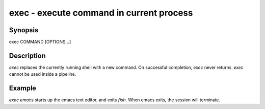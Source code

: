 exec - execute command in current process
==========================================

Synopsis
--------

exec COMMAND [OPTIONS...]


Description
------------

`exec` replaces the currently running shell with a new command. On successful completion, `exec` never returns. `exec` cannot be used inside a pipeline.


Example
------------

`exec emacs` starts up the emacs text editor, and exits `fish`. When emacs exits, the session will terminate.
